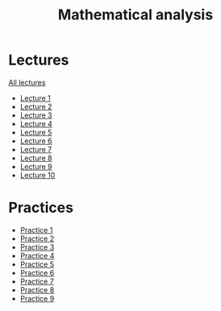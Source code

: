 #+TITLE: Mathematical analysis

* Lectures
[[file:lectures/all_lectures.pdf][All lectures]]
- [[file:lectures/1.pdf][Lecture 1]]
- [[file:lectures/2.pdf][Lecture 2]]
- [[file:lectures/3.pdf][Lecture 3]]
- [[file:lectures/4.pdf][Lecture 4]]
- [[file:lectures/5.pdf][Lecture 5]]
- [[file:lectures/6.pdf][Lecture 6]]
- [[file:lectures/7.pdf][Lecture 7]]
- [[file:lectures/8.pdf][Lecture 8]]
- [[file:lectures/9.pdf][Lecture 9]]
- [[file:lectures/10.pdf][Lecture 10]]
* Practices
- [[file:practice/1.pdf][Practice 1]]
- [[file:practice/2.pdf][Practice 2]]
- [[file:practice/3.pdf][Practice 3]]
- [[file:practice/4.pdf][Practice 4]]
- [[file:practice/5.pdf][Practice 5]]
- [[file:practice/6.pdf][Practice 6]]
- [[file:practice/7.pdf][Practice 7]]
- [[file:practice/8.pdf][Practice 8]]
- [[file:practice/9.pdf][Practice 9]]
